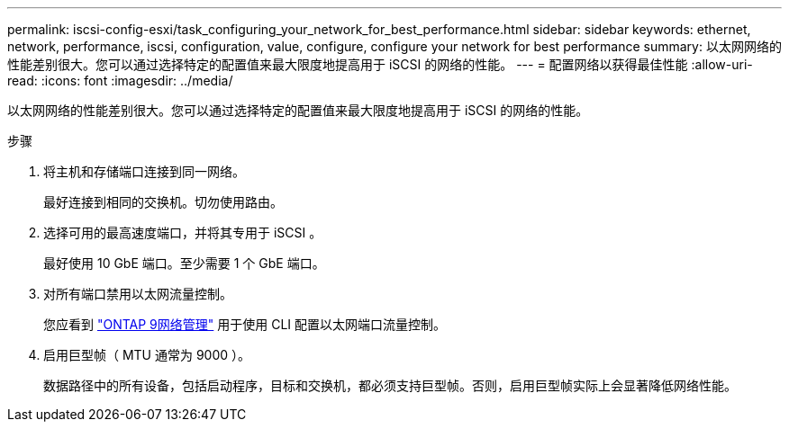 ---
permalink: iscsi-config-esxi/task_configuring_your_network_for_best_performance.html 
sidebar: sidebar 
keywords: ethernet, network, performance, iscsi, configuration, value, configure, configure your network for best performance 
summary: 以太网网络的性能差别很大。您可以通过选择特定的配置值来最大限度地提高用于 iSCSI 的网络的性能。 
---
= 配置网络以获得最佳性能
:allow-uri-read: 
:icons: font
:imagesdir: ../media/


[role="lead"]
以太网网络的性能差别很大。您可以通过选择特定的配置值来最大限度地提高用于 iSCSI 的网络的性能。

.步骤
. 将主机和存储端口连接到同一网络。
+
最好连接到相同的交换机。切勿使用路由。

. 选择可用的最高速度端口，并将其专用于 iSCSI 。
+
最好使用 10 GbE 端口。至少需要 1 个 GbE 端口。

. 对所有端口禁用以太网流量控制。
+
您应看到 link:https://docs.netapp.com/us-en/ontap/networking/index.html["ONTAP 9网络管理"] 用于使用 CLI 配置以太网端口流量控制。

. 启用巨型帧（ MTU 通常为 9000 ）。
+
数据路径中的所有设备，包括启动程序，目标和交换机，都必须支持巨型帧。否则，启用巨型帧实际上会显著降低网络性能。


